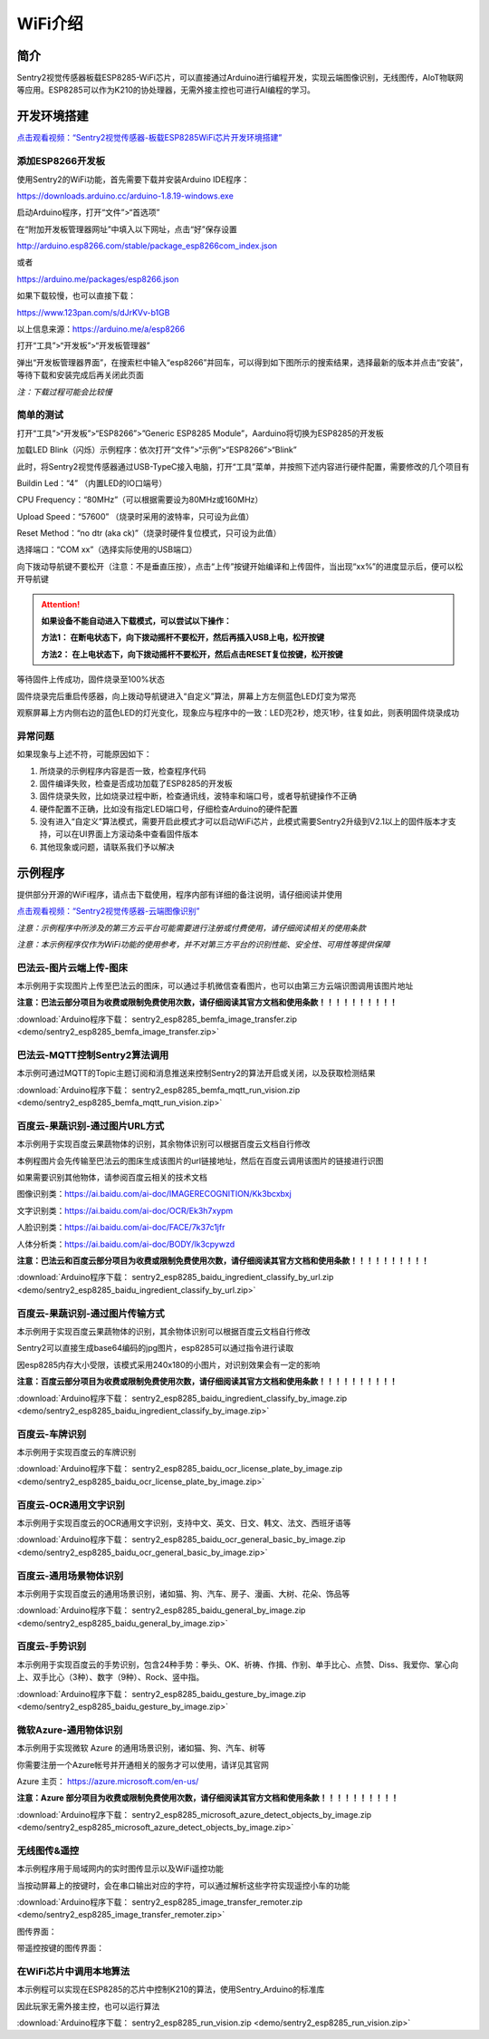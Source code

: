 .. _chapter_wifi_index:

WiFi介绍
========

简介
----

Sentry2视觉传感器板载ESP8285-WiFi芯片，可以直接通过Arduino进行编程开发，实现云端图像识别，无线图传，AIoT物联网等应用。ESP8285可以作为K210的协处理器，无需外接主控也可进行AI编程的学习。


开发环境搭建
------------

`点击观看视频：“Sentry2视觉传感器-板载ESP8285WiFi芯片开发环境搭建” <https://www.bilibili.com/video/BV1Dg411B79o/>`_

添加ESP8266开发板
*****************

使用Sentry2的WiFi功能，首先需要下载并安装Arduino IDE程序：

https://downloads.arduino.cc/arduino-1.8.19-windows.exe

启动Arduino程序，打开“文件”>“首选项”

.. image:: images/esp8285_setup_01.png


在“附加开发板管理器网址”中填入以下网址，点击“好”保存设置

http://arduino.esp8266.com/stable/package_esp8266com_index.json

或者 

https://arduino.me/packages/esp8266.json

如果下载较慢，也可以直接下载：

https://www.123pan.com/s/dJrKVv-b1GB

以上信息来源：https://arduino.me/a/esp8266

.. image:: images/esp8285_setup_02.png


打开“工具”>“开发板”>“开发板管理器”

.. image:: images/esp8285_setup_03.png


弹出“开发板管理器界面”，在搜索栏中输入“esp8266”并回车，可以得到如下图所示的搜索结果，选择最新的版本并点击“安装”，等待下载和安装完成后再关闭此页面

*注：下载过程可能会比较慢*

.. image:: images/esp8285_setup_04.png


简单的测试
**********

打开“工具”>“开发板”>“ESP8266”>”Generic ESP8285 Module”，Aarduino将切换为ESP8285的开发板

.. image:: images/esp8285_setup_05.png


加载LED Blink（闪烁）示例程序：依次打开“文件”>“示例”>“ESP8266”>“Blink”

.. image:: images/esp8285_setup_06.png


此时，将Sentry2视觉传感器通过USB-TypeC接入电脑，打开“工具”菜单，并按照下述内容进行硬件配置，需要修改的几个项目有

Buildin Led：“4” （内置LED的IO口端号）

CPU Frequency：“80MHz”（可以根据需要设为80MHz或160MHz）

Upload Speed：“57600”	（烧录时采用的波特率，只可设为此值）

Reset Method：“no dtr (aka ck)”（烧录时硬件复位模式，只可设为此值）

选择端口：“COM xx”（选择实际使用的USB端口）

.. image:: images/esp8285_setup_07.png


向下拨动导航键不要松开（注意：不是垂直压按），点击“上传”按键开始编译和上传固件，当出现“xx%”的进度显示后，便可以松开导航键

.. image:: images/esp8285_setup_08.png

.. attention::

  **如果设备不能自动进入下载模式，可以尝试以下操作：**

  **方法1： 在断电状态下，向下拨动摇杆不要松开，然后再插入USB上电，松开按键**

  **方法2： 在上电状态下，向下拨动摇杆不要松开，然后点击RESET复位按键，松开按键**


.. image:: images/esp8285_setup_09.png


等待固件上传成功，固件烧录至100%状态

.. image:: images/esp8285_setup_10.png


固件烧录完后重启传感器，向上拨动导航键进入“自定义”算法，屏幕上方左侧蓝色LED灯变为常亮

.. image:: images/esp8285_setup_11.png


观察屏幕上方内侧右边的蓝色LED的灯光变化，现象应与程序中的一致：LED亮2秒，熄灭1秒，往复如此，则表明固件烧录成功

.. image:: images/esp8285_setup_12.png

异常问题
********

如果现象与上述不符，可能原因如下：

1. 所烧录的示例程序内容是否一致，检查程序代码

2. 固件编译失败，检查是否成功加载了ESP8285的开发板

3. 固件烧录失败，比如烧录过程中断，检查通讯线，波特率和端口号，或者导航键操作不正确

4. 硬件配置不正确，比如没有指定LED端口号，仔细检查Arduino的硬件配置

5. 没有进入“自定义”算法模式，需要开启此模式才可以启动WiFi芯片，此模式需要Sentry2升级到V2.1以上的固件版本才支持，可以在UI界面上方滚动条中查看固件版本

6. 其他现象或问题，请联系我们予以解决

.. _chapter_wifi_demo_index:

示例程序
--------

提供部分开源的WiFi程序，请点击下载使用，程序内部有详细的备注说明，请仔细阅读并使用

`点击观看视频：“Sentry2视觉传感器-云端图像识别” <https://www.bilibili.com/video/BV1Gv4y1S7Kv/>`_

*注意：示例程序中所涉及的第三方云平台可能需要进行注册或付费使用，请仔细阅读相关的使用条款*

*注意：本示例程序仅作为WiFi功能的使用参考，并不对第三方平台的识别性能、安全性、可用性等提供保障*


巴法云-图片云端上传-图床
************************

本示例用于实现图片上传至巴法云的图床，可以通过手机微信查看图片，也可以由第三方云端识图调用该图片地址

**注意：巴法云部分项目为收费或限制免费使用次数，请仔细阅读其官方文档和使用条款！！！！！！！！！！**

:download:`Arduino程序下载： sentry2_esp8285_bemfa_image_transfer.zip <demo/sentry2_esp8285_bemfa_image_transfer.zip>`

.. image:: images/demo_pic_bemfa_01.png


巴法云-MQTT控制Sentry2算法调用
******************************

本示例可通过MQTT的Topic主题订阅和消息推送来控制Sentry2的算法开启或关闭，以及获取检测结果

:download:`Arduino程序下载： sentry2_esp8285_bemfa_mqtt_run_vision.zip <demo/sentry2_esp8285_bemfa_mqtt_run_vision.zip>`

.. image:: images/demo_pic_bemfa_02.png

.. image:: images/demo_pic_bemfa_03.png

.. image:: images/demo_pic_bemfa_04.png

.. image:: images/demo_pic_bemfa_05.png


百度云-果蔬识别-通过图片URL方式
*******************************

本示例用于实现百度云果蔬物体的识别，其余物体识别可以根据百度云文档自行修改

本例程图片会先传输至巴法云的图床生成该图片的url链接地址，然后在百度云调用该图片的链接进行识图

如果需要识别其他物体，请参阅百度云相关的技术文档

图像识别类：https://ai.baidu.com/ai-doc/IMAGERECOGNITION/Kk3bcxbxj

文字识别类：https://ai.baidu.com/ai-doc/OCR/Ek3h7xypm

人脸识别类：https://ai.baidu.com/ai-doc/FACE/7k37c1jfr

人体分析类：https://ai.baidu.com/ai-doc/BODY/lk3cpywzd

**注意：巴法云和百度云部分项目为收费或限制免费使用次数，请仔细阅读其官方文档和使用条款！！！！！！！！！！**


:download:`Arduino程序下载： sentry2_esp8285_baidu_ingredient_classify_by_url.zip <demo/sentry2_esp8285_baidu_ingredient_classify_by_url.zip>`

.. image:: images/demo_pic_baidu_01.png


百度云-果蔬识别-通过图片传输方式
********************************

本示例用于实现百度云果蔬物体的识别，其余物体识别可以根据百度云文档自行修改

Sentry2可以直接生成base64编码的jpg图片，esp8285可以通过指令进行读取

因esp8285内存大小受限，该模式采用240x180的小图片，对识别效果会有一定的影响


**注意：百度云部分项目为收费或限制免费使用次数，请仔细阅读其官方文档和使用条款！！！！！！！！！！**


:download:`Arduino程序下载： sentry2_esp8285_baidu_ingredient_classify_by_image.zip <demo/sentry2_esp8285_baidu_ingredient_classify_by_image.zip>`

.. image:: images/demo_pic_baidu_02.png


百度云-车牌识别
***************

本示例用于实现百度云的车牌识别

:download:`Arduino程序下载： sentry2_esp8285_baidu_ocr_license_plate_by_image.zip <demo/sentry2_esp8285_baidu_ocr_license_plate_by_image.zip>`

.. image:: images/demo_pic_baidu_03.png


百度云-OCR通用文字识别
**********************

本示例用于实现百度云的OCR通用文字识别，支持中文、英文、日文、韩文、法文、西班牙语等

:download:`Arduino程序下载： sentry2_esp8285_baidu_ocr_general_basic_by_image.zip <demo/sentry2_esp8285_baidu_ocr_general_basic_by_image.zip>`

.. image:: images/demo_pic_baidu_04.png


百度云-通用场景物体识别
***********************

本示例用于实现百度云的通用场景识别，诸如猫、狗、汽车、房子、漫画、大树、花朵、饰品等

:download:`Arduino程序下载： sentry2_esp8285_baidu_general_by_image.zip <demo/sentry2_esp8285_baidu_general_by_image.zip>`

.. image:: images/demo_pic_baidu_05.png


百度云-手势识别
***************

本示例用于实现百度云的手势识别，包含24种手势：拳头、OK、祈祷、作揖、作别、单手比心、点赞、Diss、我爱你、掌心向上、双手比心（3种）、数字（9种）、Rock、竖中指。

:download:`Arduino程序下载： sentry2_esp8285_baidu_gesture_by_image.zip <demo/sentry2_esp8285_baidu_gesture_by_image.zip>`

.. image:: images/demo_pic_baidu_06.png


微软Azure-通用物体识别
**********************

本示例用于实现微软 Azure 的通用场景识别，诸如猫、狗、汽车、树等

你需要注册一个Azure帐号并开通相关的服务才可以使用，请详见其官网

Azure 主页： https://azure.microsoft.com/en-us/

**注意：Azure 部分项目为收费或限制免费使用次数，请仔细阅读其官方文档和使用条款！！！！！！！！！！**

:download:`Arduino程序下载： sentry2_esp8285_microsoft_azure_detect_objects_by_image.zip <demo/sentry2_esp8285_microsoft_azure_detect_objects_by_image.zip>`

.. image:: images/demo_pic_azure_01.png


无线图传&遥控
*************

本示例程序用于局域网内的实时图传显示以及WiFi遥控功能

当按动屏幕上的按键时，会在串口输出对应的字符，可以通过解析这些字符实现遥控小车的功能

:download:`Arduino程序下载： sentry2_esp8285_image_transfer_remoter.zip <demo/sentry2_esp8285_image_transfer_remoter.zip>`

图传界面：

.. image:: images/demo_pic_remoter_01.png

带遥控按键的图传界面：

.. image:: images/demo_pic_remoter_02.png


在WiFi芯片中调用本地算法
************************

本示例程可以实现在ESP8285的芯片中控制K210的算法，使用Sentry_Arduino的标准库

因此玩家无需外接主控，也可以运行算法

:download:`Arduino程序下载： sentry2_esp8285_run_vision.zip <demo/sentry2_esp8285_run_vision.zip>`
